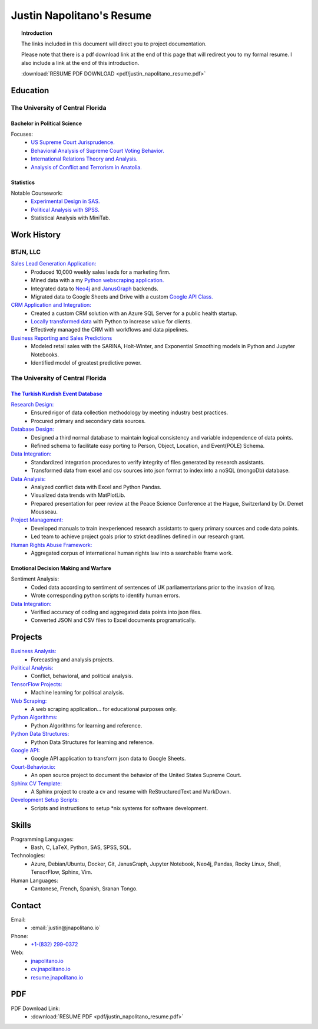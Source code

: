 
.. _resume_header: 

Justin Napolitano's Resume
***************************

.. raw:: html

    <hr style="height:2px;border-width:0;color:gray;background-color:gray"> 


.. topic:: Introduction


    The links included in this document will direct you to project documentation.

    Please note that there is a pdf download link at the end of this page that will redirect you to my formal resume. I also include a link at the end of this introduction.

    :download:`RESUME PDF DOWNLOAD <pdf/justin_napolitano_resume.pdf>`



.. _education_overview:

Education
###########

.. raw:: html

    <hr style="height:2px;border-width:0;color:gray;background-color:gray">



The University of Central Florida 
===================================

.. raw:: html

    <hr style="height:1px;border-width:0;color:gray;background-color:gray"> 


.. _poly_sci_major_overview:

Bachelor in Political Science
-------------------------------

.. raw:: html
  
   <hr>


Focuses:
    * `US Supreme Court Jurisprudence. <https://cv.jnapolitano.io/parts/analysis/political-analysis/sup-court/index.html>`_
    * `Behavioral Analysis of Supreme Court Voting Behavior. <https://cv.jnapolitano.io/parts/analysis/political-analysis/sup-court/project-supcourt-tensorflow/index.html>`_
    * `International Relations Theory and Analysis. <https://cv.jnapolitano.io/parts/analysis/political-analysis/international-organizations/index.html>`_
    * `Analysis of Conflict and Terrorism in Anatolia. <https://cv.jnapolitano.io/parts/analysis/political-analysis/terrorism-conflict/index.html>`_

.. _statistics_master:

Statistics
------------------------

.. raw:: html
  
   <hr>

Notable Coursework:
    * `Experimental Design in SAS. <https://cv.jnapolitano.io/parts/data/experimental-design/sas/index.html>`_
    * `Political Analysis with SPSS. <https://cv.jnapolitano.io/parts/analysis/political-analysis/sup-court/project-supcourt-masterpiececake/masterpiece-cake.html>`_
    * Statistical Analysis with MiniTab.



Work History
############

.. raw:: html

    <hr style="height:2px;border-width:0;color:gray;background-color:gray">


.. _LLC_overview:

BTJN, LLC
=========

.. raw:: html

    <hr style="height:1px;border-width:0;color:gray;background-color:gray"> 

.. _founder_overview:

`Sales Lead Generation Application: <https://cv.jnapolitano.io/parts/resume/work-history/docs/btjn.html##data-stream-management-application>`_
    * Produced 10,000 weekly sales leads for a marketing firm.
    * Mined data with a my `Python webscraping application. <https://cv.jnapolitano.io/parts/data/web-scraping/index.html>`_ 
    * Integrated data to `Neo4j <https://cv.jnapolitano.io/parts/python-development/neo4j/index.html>`_ and `JanusGraph <https://cv.jnapolitano.io/parts/python-development/janus-graph/index.html>`_ backends.
    * Migrated data to Google Sheets and Drive with a custom `Google API Class. <https://cv.jnapolitano.io/parts/python-development/google/index.html>`_ 

`CRM Application and Integration: <https://cv.jnapolitano.io/parts/data/data-integration/index.html>`_
    * Created a custom CRM solution with an Azure SQL Server for a public health startup. 
    * `Locally transformed data <https://cv.jnapolitano.io/parts/data/data-integration/index.html>`_ with Python to increase value for clients.  
    * Effectively managed the CRM with workflows and data pipelines.

`Business Reporting and Sales Predictions <https://cv.jnapolitano.io/parts/analysis/business-analysis/index.html>`__
    * Modeled retail sales with the SARINA, Holt-Winter, and Exponential Smoothing models in Python and Jupyter Notebooks. 
    * Identified model of greatest predictive power. 

.. _university_work_overview:

The University of Central Florida 
=================================

.. raw:: html

    <hr style="height:1px;border-width:0;color:gray;background-color:gray"> 
 

`The Turkish Kurdish Event Database <https://cv.jnapolitano.io/parts/analysis/political-analysis/terrorism-conflict/project-turkish-kurdish>`_
--------------------------------------------------------------------------------------------------------------------------------------------------

.. raw:: html
  
   <hr>


`Research Design: <https://cv.jnapolitano.io/parts/analysis/political-analysis/terrorism-conflict/project-turkish-kurdish/pdf.html>`_
    * Ensured rigor of data collection methodology by meeting industry best practices.   
    * Procured primary and secondary data sources.

`Database Design: <https://cv.jnapolitano.io/parts/analysis/political-analysis/terrorism-conflict/project-turkish-kurdish/database_schema.html>`_
    * Designed a third normal database to maintain logical consistency and variable independence of data points.
    * Refined schema to facilitate easy porting to Person, Object, Location, and Event\ (POLE) Schema.

`Data Integration: <https://cv.jnapolitano.io/parts/data/data-integration/index.html>`_
    * Standardized integration procedures to verify integrity of files generated by research assistants.
    * Transformed data from excel and csv sources into json format to index into a noSQL (mongoDb) database.  

`Data Analysis: <https://cv.jnapolitano.io/parts/analysis/political-analysis/terrorism-conflict/project-turkish-kurdish/analysis.html>`_
    * Analyzed conflict data with Excel and Python Pandas. 
    * Visualized data trends with MatPlotLib.  
    * Prepared presentation for peer review at the Peace Science Conference at the Hague, Switzerland by Dr. Demet Mousseau.

`Project Management: <https://cv.jnapolitano.io/parts/analysis/political-analysis/terrorism-conflict/project-turkish-kurdish/pdf.html>`_
    * Developed manuals to train inexperienced research assistants to query primary sources and code data points.
    * Led team to achieve project goals prior to strict deadlines defined in our research grant. 

`Human Rights Abuse Framework: <https://cv.jnapolitano.io/parts/analysis/political-analysis/human-rights-law/index.html>`_
    * Aggregated corpus of international human rights law into a searchable frame work.
  
.. _emotional_dec_making_overview: 

Emotional Decision Making and Warfare
-----------------------------------------

.. raw:: html
  
   <hr>


Sentiment Analysis:
    * Coded data according to sentiment of sentences of UK parliamentarians prior to the invasion of Iraq.
    * Wrote corresponding python scripts to identify human errors. 

`Data Integration: <https://cv.jnapolitano.io/parts/data/data-integration/index.html>`_
    * Verified accuracy of coding and aggregated data points into json files. 
    * Converted JSON and CSV files to Excel documents programatically.   



Projects
#########

.. raw:: html

    <hr style="height:2px;border-width:0;color:gray;background-color:gray">


`Business Analysis: <https://cv.jnapolitano.io/parts/analysis/business-analysis/index.html>`__ 
    * Forecasting and analysis projects.

`Political Analysis: <https://cv.jnapolitano.io/parts/analysis/political-analysis/index.html>`__   
    * Conflict, behavioral, and political analysis.

`TensorFlow Projects: <https://cv.jnapolitano.io/parts/ml-ai/index.html>`__
    * Machine learning for political analysis. 

`Web Scraping: <https://cv.jnapolitano.io/parts/data/web-scraping/index.html>`__
    * A web scraping application... for educational purposes only.  

`Python Algorithms: <https://cv.jnapolitano.io/parts/reference/algorithms/index.html>`__
    * Python Algorithms for learning and reference.

`Python Data Structures: <https://cv.jnapolitano.io/parts/reference/data-structures/python/index.html>`__
    * Python Data Structures for learning and reference.

`Google API: <https://cv.jnapolitano.io/parts/python-development/google/index.html>`__
    * Google API application to transform json data to Google Sheets.

`Court-Behavior.io: <https://court-behavior.io>`_
    * An open source project to document the behavior of the United States Supreme Court.  

`Sphinx CV Template: <https://cv.jnapolitano.io/parts/reference/build-this-site/index.html>`__
    * A Sphinx project to create a cv and resume with ReStructuredText and MarkDown.

`Development Setup Scripts: <https://cv.jnapolitano.io/parts/reference/configuration/index.html>`__
    * Scripts and instructions to setup \*nix systems for software development.



Skills
#####################

.. raw:: html

    <hr style="height:2px;border-width:0;color:gray;background-color:gray">


Programming Languages:
    * Bash, C, LaTeX, Python, SAS, SPSS, SQL.

Technologies:
   *  Azure, Debian/Ubuntu, Docker, Git, JanusGraph, Jupyter Notebook, Neo4j, Pandas, Rocky Linux, Shell, TensorFlow, Sphinx, Vim.

Human Languages:
    * Cantonese, French, Spanish, Sranan Tongo.


Contact
#########

.. raw:: html

    <hr style="height:2px;border-width:0;color:gray;background-color:gray">

Email:
    * :email:`justin@jnapolitano.io`

Phone:
    * `+1-(832) 299-0372 <tel:+1-832-299-0372>`_

Web:
    * `jnapolitano.io <https://jnapolitano.io>`_
    * `cv.jnapolitano.io <https://cv.jnapolitano.io>`_
    * `resume.jnapolitano.io <https://resume.jnapolitano.io>`_
    

PDF
####

.. raw:: html

    <hr style="height:2px;border-width:0;color:gray;background-color:gray">



PDF Download Link:
    * :download:`RESUME PDF <pdf/justin_napolitano_resume.pdf>`
